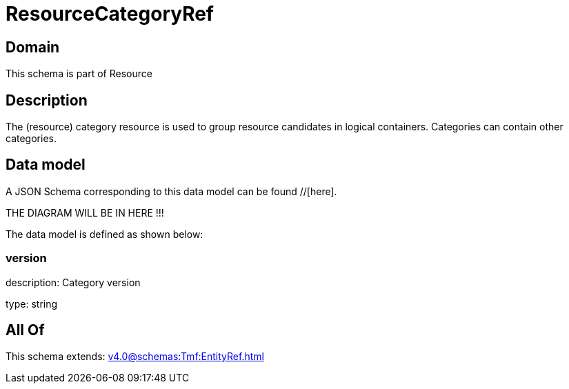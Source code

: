 = ResourceCategoryRef

[#domain]
== Domain

This schema is part of Resource

[#description]
== Description
The (resource) category resource is used to group resource candidates in logical containers. Categories can contain other categories.


[#data_model]
== Data model

A JSON Schema corresponding to this data model can be found //[here].

THE DIAGRAM WILL BE IN HERE !!!


The data model is defined as shown below:


=== version
description: Category version

type: string


[#all_of]
== All Of

This schema extends: xref:v4.0@schemas:Tmf:EntityRef.adoc[]
